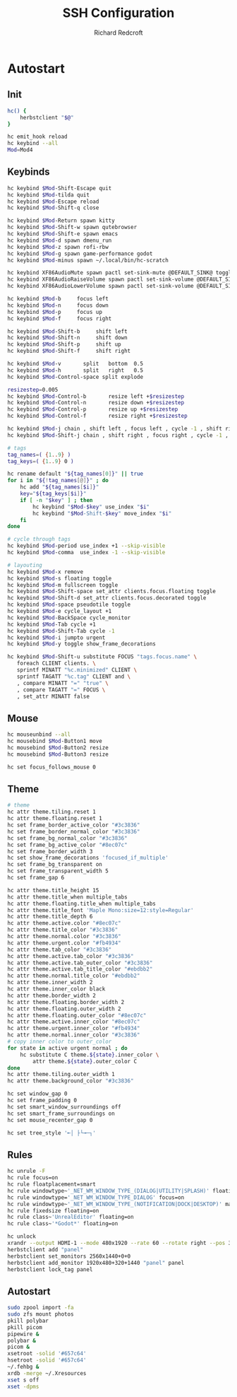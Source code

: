 #+TITLE: SSH Configuration
#+AUTHOR: Richard Redcroft
#+EMAIL: Richard@Redcroft.tech
#+OPTIONS: toc:nil num:nil
#+PROPERTY: Header-args :tangle-mode (identity #o755) :mkdirp yes
#+auto_tangle: t

* Autostart

** Init

#+begin_src bash :tangle "~/.config/herbstluftwm/autostart" :shebang "#!/bin/bash"
  hc() {
      herbstclient "$@"
  }

  hc emit_hook reload
  hc keybind --all
  Mod=Mod4
#+end_src

** Keybinds

#+begin_src bash :tangle "~/.config/herbstluftwm/autostart"
  hc keybind $Mod-Shift-Escape quit
  hc keybind $Mod-tilda quit
  hc keybind $Mod-Escape reload
  hc keybind $Mod-Shift-q close

  hc keybind $Mod-Return spawn kitty
  hc keybind $Mod-Shift-w spawn qutebrowser
  hc keybind $Mod-Shift-e spawn emacs
  hc keybind $Mod-d spawn dmenu_run
  hc keybind $Mod-z spawn rofi-rbw
  hc keybind $Mod-g spawn game-performance godot
  hc keybind $Mod-minus spawn ~/.local/bin/hc-scratch

  hc keybind XF86AudioMute spawn pactl set-sink-mute @DEFAULT_SINK@ toggle
  hc keybind XF86AudioRaiseVolume spawn pactl set-sink-volume @DEFAULT_SINK@ +2%
  hc keybind XF86AudioLowerVolume spawn pactl set-sink-volume @DEFAULT_SINK@ -2%

  hc keybind $Mod-b     focus left
  hc keybind $Mod-n     focus down
  hc keybind $Mod-p     focus up
  hc keybind $Mod-f     focus right

  hc keybind $Mod-Shift-b     shift left
  hc keybind $Mod-Shift-n     shift down
  hc keybind $Mod-Shift-p     shift up
  hc keybind $Mod-Shift-f     shift right

  hc keybind $Mod-v       split   bottom  0.5
  hc keybind $Mod-h       split   right   0.5
  hc keybind $Mod-Control-space split explode

  resizestep=0.005
  hc keybind $Mod-Control-b       resize left +$resizestep
  hc keybind $Mod-Control-n       resize down +$resizestep
  hc keybind $Mod-Control-p       resize up +$resizestep
  hc keybind $Mod-Control-f       resize right +$resizestep

  hc keybind $Mod-j chain , shift left , focus left , cycle -1 , shift right , focus left
  hc keybind $Mod-Shift-j chain , shift right , focus right , cycle -1 , shift left , focus rigth

  # tags
  tag_names=( {1..9} )
  tag_keys=( {1..9} 0 )

  hc rename default "${tag_names[0]}" || true
  for i in "${!tag_names[@]}" ; do
      hc add "${tag_names[$i]}"
      key="${tag_keys[$i]}"
      if [ -n "$key" ] ; then
          hc keybind "$Mod-$key" use_index "$i"
          hc keybind "$Mod-Shift-$key" move_index "$i"
      fi
  done

  # cycle through tags
  hc keybind $Mod-period use_index +1 --skip-visible
  hc keybind $Mod-comma  use_index -1 --skip-visible

  # layouting
  hc keybind $Mod-x remove
  hc keybind $Mod-s floating toggle
  hc keybind $Mod-m fullscreen toggle
  hc keybind $Mod-Shift-space set_attr clients.focus.floating toggle
  hc keybind $Mod-Shift-d set_attr clients.focus.decorated toggle
  hc keybind $Mod-space pseudotile toggle
  hc keybind $Mod-e cycle_layout +1
  hc keybind $Mod-BackSpace cycle_monitor
  hc keybind $Mod-Tab cycle +1
  hc keybind $Mod-Shift-Tab cycle -1
  hc keybind $Mod-i jumpto urgent
  hc keybind $Mod-y toggle show_frame_decorations

  hc keybind $Mod-Shift-u substitute FOCUS "tags.focus.name" \
     foreach CLIENT clients. \
     sprintf MINATT "%c.minimized" CLIENT \
     sprintf TAGATT "%c.tag" CLIENT and \
     , compare MINATT "=" "true" \
     , compare TAGATT "=" FOCUS \
     , set_attr MINATT false
#+end_src

** Mouse

#+begin_src bash :tangle "~/.config/herbstluftwm/autostart"
  hc mouseunbind --all
  hc mousebind $Mod-Button1 move
  hc mousebind $Mod-Button2 resize
  hc mousebind $Mod-Button3 resize

  hc set focus_follows_mouse 0
#+end_src


** Theme

#+begin_src bash :tangle "~/.config/herbstluftwm/autostart"
  # theme
  hc attr theme.tiling.reset 1
  hc attr theme.floating.reset 1
  hc set frame_border_active_color "#3c3836"
  hc set frame_border_normal_color "#3c3836"
  hc set frame_bg_normal_color "#3c3836"
  hc set frame_bg_active_color "#8ec07c"
  hc set frame_border_width 3
  hc set show_frame_decorations 'focused_if_multiple'
  hc set frame_bg_transparent on
  hc set frame_transparent_width 5
  hc set frame_gap 6

  hc attr theme.title_height 15
  hc attr theme.title_when multiple_tabs
  hc attr theme.floating.title_when multiple_tabs
  hc attr theme.title_font 'Maple Mono:size=12:style=Regular'
  hc attr theme.title_depth 6
  hc attr theme.active.color "#8ec07c"
  hc attr theme.title_color "#3c3836"
  hc attr theme.normal.color "#3c3836"
  hc attr theme.urgent.color "#fb4934"
  hc attr theme.tab_color "#3c3836"
  hc attr theme.active.tab_color "#3c3836"
  hc attr theme.active.tab_outer_color "#3c3836"
  hc attr theme.active.tab_title_color "#ebdbb2"
  hc attr theme.normal.title_color "#ebdbb2"
  hc attr theme.inner_width 2
  hc attr theme.inner_color black
  hc attr theme.border_width 2
  hc attr theme.floating.border_width 2
  hc attr theme.floating.outer_width 2
  hc attr theme.floating.outer_color "#8ec07c"
  hc attr theme.active.inner_color "#8ec07c"
  hc attr theme.urgent.inner_color "#fb4934"
  hc attr theme.normal.inner_color "#3c3836"
  # copy inner color to outer_color
  for state in active urgent normal ; do
      hc substitute C theme.${state}.inner_color \
          attr theme.${state}.outer_color C
  done
  hc attr theme.tiling.outer_width 1
  hc attr theme.background_color "#3c3836"

  hc set window_gap 0
  hc set frame_padding 0
  hc set smart_window_surroundings off
  hc set smart_frame_surroundings on
  hc set mouse_recenter_gap 0

  hc set tree_style '╾│ ├└╼─┐'
#+end_src

** Rules

#+begin_src bash :tangle "~/.config/herbstluftwm/autostart"
  hc unrule -F
  hc rule focus=on
  hc rule floatplacement=smart
  hc rule windowtype~'_NET_WM_WINDOW_TYPE_(DIALOG|UTILITY|SPLASH)' floating=on
  hc rule windowtype='_NET_WM_WINDOW_TYPE_DIALOG' focus=on
  hc rule windowtype~'_NET_WM_WINDOW_TYPE_(NOTIFICATION|DOCK|DESKTOP)' manage=off
  hc rule fixedsize floating=on
  hc rule class~'UnrealEditor' floating=on
  hc rule class~'*Godot*' floating=on

  hc unlock
  xrandr --output HDMI-1 --mode 480x1920 --rate 60 --rotate right --pos 320x1440 --output DP-2 --mode 2560x1440 --rate 240 --pos 0x0
  herbstclient add "panel"
  herbstclient set_monitors 2560x1440+0+0
  herbstclient add_monitor 1920x480+320+1440 "panel" panel
  herbstclient lock_tag panel
#+end_src


** Autostart

#+begin_src bash :tangle "~/.config/herbstluftwm/autostart"
  sudo zpool import -fa
  sudo zfs mount photos
  pkill polybar
  pkill picom
  pipewire &
  polybar &
  picom &
  xsetroot -solid '#657c64'
  hsetroot -solid '#657c64'
  ~/.fehbg &
  xrdb -merge ~/.Xresources
  xset s off
  xset -dpms
#+end_src
